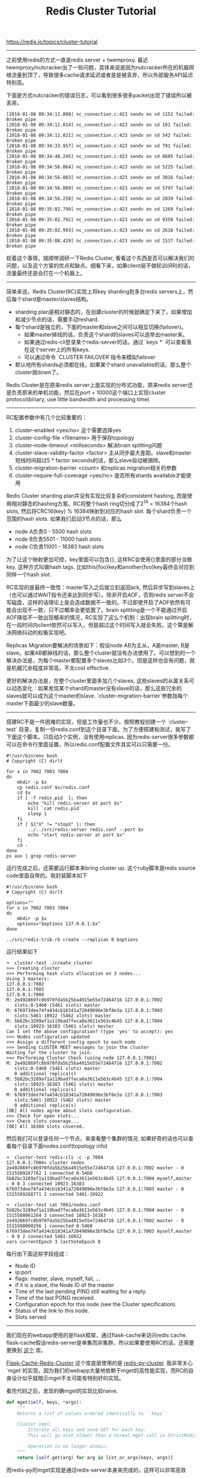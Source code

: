#+title: Redis Cluster Tutorial

https://redis.io/topics/cluster-tutorial

-----
之前使用redis的方式一直是redis server + twemproxy. 最近twemproxy/nutcracker出了一些问题，具体来说是因为nutcracker所在的机器网络流量到顶了，导致很多cache请求延迟或者是是被丢弃，所以外部服务API延迟特别高。

下面是方式nutcracker的错误日志，可以看到很多很多packet出现了错误所以被丢弃。
#+BEGIN_EXAMPLE
[2018-01-08 09:34:11.008] nc_connection.c:423 sendv on sd 1152 failed: Broken pipe
[2018-01-08 09:34:11.014] nc_connection.c:423 sendv on sd 101 failed: Broken pipe
[2018-01-08 09:34:11.021] nc_connection.c:423 sendv on sd 542 failed: Broken pipe
[2018-01-08 09:34:33.957] nc_connection.c:423 sendv on sd 791 failed: Broken pipe
[2018-01-08 09:34:48.245] nc_connection.c:423 sendv on sd 6685 failed: Broken pipe
[2018-01-08 09:34:56.064] nc_connection.c:423 sendv on sd 5225 failed: Broken pipe
[2018-01-08 09:34:56.083] nc_connection.c:423 sendv on sd 3016 failed: Broken pipe
[2018-01-08 09:34:56.089] nc_connection.c:423 sendv on sd 5797 failed: Broken pipe
[2018-01-08 09:34:56.258] nc_connection.c:423 sendv on sd 2039 failed: Broken pipe
[2018-01-08 09:35:02.790] nc_connection.c:423 sendv on sd 1269 failed: Broken pipe
[2018-01-08 09:35:02.792] nc_connection.c:423 sendv on sd 9350 failed: Broken pipe
[2018-01-08 09:35:02.993] nc_connection.c:423 sendv on sd 2616 failed: Broken pipe
[2018-01-08 09:35:08.429] nc_connection.c:423 sendv on sd 1537 failed: Broken pipe
#+END_EXAMPLE

趁着这个事情，就顺带调研一下Redis Cluster, 看看这个东西是否可以解决我们的问题，以及这个方案的优点和缺点。细看下来，如果client层不做轮训(RR)的话，流量最终还是会打在一个机器上。

-----

简单来说，Redis Cluster(RC)实现上将key sharding到多台redis servers上，然后每个shard是master/slaves结构。
- sharding plan是相对静态的，在创建cluster的时候就确定下来了。如果增加和减少节点的话，需要手动reshard.
- 每个shard是独立的，下面的master和slave之间可以相互切换(failover)。
 - 如果master掉线的话，负责这个shard的slaves可以选举出master来。
 - 如果通过redis-cli登录某个redis-server的话，通过 `keys *` 可以查看落在这个server上的所有keys.
 - 可以通过命令 `CLUSTER FAILOVER`指令来模拟failover
- 默认地所有shards必须都在线，如果某个shard unavailable的话，那么整个cluster就down了。

Redis Cluster是在原来redis server上面实现的分布式功能，原来redis server还是负责原来的单机功能，然后在port + 10000这个端口上实现cluster protocol(binary, use little bandwidth and processing time)

-----
RC配置参数中有几个比较重要的：
1. cluster-enabled <yes/no> 这个需要选择yes
2. cluster-config-file <filename> 用于保存topology
3. cluster-node-timeout <millseconds> 解决brain splitting问题
4. cluster-slave-validity-factor <factor> 主从同步最大差距。slave和master短线时间超过5 * factor seconds的话，那么slave自动被摘除。
5. cluster-migration-barrier <count>  和replicas migration相关的参数
6. cluster-require-full-coverage <yes/no> 是否所有shards available才能使用

Redis Cluster sharding plan并没有实现比较复杂的consistent hashing, 而是使用相对静态的hashing方案。RC将整个hash ring切分成了2^14 = 16384个hash slots, 然后将CRC16(key) % 16384映射到对应的hash slot. 每个shard负责一个范围的hash slots. 如果我们启动3节点的话，那么
- node A负责0 - 5500 hash slots
- node B负责5501 - 11000 hash slots
- node C负责11001 - 16383 hash slots

为了让这个映射更加可控，key里面可以包含{}, 这样RC会使用{}里面的部分当做key. 这种方式叫做hash tags. 比如this{foo}key和another{foo}key最终会对应到同样一个hash slot.

RC实现的是最终一致性：master写入之后就立刻返回ack, 然后异步写到slaves上（也可以通过WAIT指令还来达到同步写）。除非开启AOF，否则redis server不会写磁盘，这样的话理论上是会造成数据不一致的。不过即使开启了AOF依然有可能会出现不一致，只不过概率会更低罢了。brain splitting是一个不能通过开启AOF降低不一致出现概率的情况，RC实现了这么个机制：出现brain splitting时，在一段时间内client依然可以写入，但是超过这个时间写入就会失败。这个算是解决网络抖动的权衡实现吧。

Replicas Migration要解决的场景如下：假设node AB为主从，A是master, B是slave。如果AB都掉线的话，那么整个cluster就没有办法使用了。可以想到的一个解决办法是，为每个master都配置多个slaves比如3个。但是这样也会有问题，就是机器冗余程度非常高，不太cost effective.

更好的解决办法是，在整个cluster里面多加几个slaves, 这些slaves的从属关系可以动态变化：如果发现某个shard的master没有slave的话，那么这些冗余的slaves就可以成为这个master的slave. `cluster-migration-barrier`参数指每个master下面最少的slave数量。

-----
搭建RC不是一件困难的实现，但是工作量也不少。按照教程创建一个 `cluster-test` 目录，复制一份redis.conf到这个目录下面。为了方便搭建和测试，我写了下面这个脚本。只启动3个实例，没有使用replicas. 因为redis-server很多参数都可以在命令行里面设置，所以redis.conf配置文件其实可以只需要一份。
#+BEGIN_SRC Shell
#!/usr/bin/env bash
# Copyright (C) dirlt

for x in 7002 7003 7004
do
    mkdir -p $x
    cp redis.conf $x/redis.conf
    cd $x
    if [ -f redis.pid  ]; then
        echo "kill redis-server at port $x"
        kill `cat redis.pid`
        sleep 1
    fi
    if [ $1"X" != "stopX" ]; then
        ../../src/redis-server redis.conf --port $x
        echo "start redis-server at port $x"
    fi
    cd -
done
ps aux | grep redis-server
#+END_SRC

运行完成之后，还需要运行脚本来bring cluster up. 这个ruby脚本是redis source code里面自带的。我封装脚本如下
#+BEGIN_SRC Shell
#!/usr/bin/env bash
# Copyright (C) dirlt

options=""
for x in 7002 7003 7004
do
    mkdir -p $x
    options="$options 127.0.0.1:$x"
done

../src/redis-trib.rb create --replicas 0 $options
#+END_SRC

运行结果如下
#+BEGIN_EXAMPLE
➜  cluster-test ./create_cluster
>>> Creating cluster
>>> Performing hash slots allocation on 3 nodes...
Using 3 masters:
127.0.0.1:7002
127.0.0.1:7003
127.0.0.1:7004
M: 2e492869fc8b970fda5b25ba4915e55e72464716 127.0.0.1:7002
   slots:0-5460 (5461 slots) master
M: 676973dee74fa434cb18341a72049896e3bf8e3a 127.0.0.1:7003
   slots:5461-10922 (5462 slots) master
M: 5b82bc3289af1a119bad7feca0a3611e563c4b45 127.0.0.1:7004
   slots:10923-16383 (5461 slots) master
Can I set the above configuration? (type 'yes' to accept): yes
>>> Nodes configuration updated
>>> Assign a different config epoch to each node
>>> Sending CLUSTER MEET messages to join the cluster
Waiting for the cluster to join.
>>> Performing Cluster Check (using node 127.0.0.1:7002)
M: 2e492869fc8b970fda5b25ba4915e55e72464716 127.0.0.1:7002
   slots:0-5460 (5461 slots) master
   0 additional replica(s)
M: 5b82bc3289af1a119bad7feca0a3611e563c4b45 127.0.0.1:7004
   slots:10923-16383 (5461 slots) master
   0 additional replica(s)
M: 676973dee74fa434cb18341a72049896e3bf8e3a 127.0.0.1:7003
   slots:5461-10922 (5462 slots) master
   0 additional replica(s)
[OK] All nodes agree about slots configuration.
>>> Check for open slots...
>>> Check slots coverage...
[OK] All 16384 slots covered.
#+END_EXAMPLE

然后我们可以登录任何一个节点，来查看整个集群的情况. 如果好奇的话也可以查看每个目录下面nodes.conf(topology info)
#+BEGIN_EXAMPLE
➜  cluster-test redis-cli -c -p 7004
127.0.0.1:7004> cluster nodes
2e492869fc8b970fda5b25ba4915e55e72464716 127.0.0.1:7002 master - 0 1515589267762 1 connected 0-5460
5b82bc3289af1a119bad7feca0a3611e563c4b45 127.0.0.1:7004 myself,master - 0 0 3 connected 10923-16383
676973dee74fa434cb18341a72049896e3bf8e3a 127.0.0.1:7003 master - 0 1515589268771 2 connected 5461-10922

➜  cluster-test cat 7003/nodes.conf
5b82bc3289af1a119bad7feca0a3611e563c4b45 127.0.0.1:7004 master - 0 1515588061264 3 connected 10923-16383
2e492869fc8b970fda5b25ba4915e55e72464716 127.0.0.1:7002 master - 0 1515588060256 1 connected 0-5460
676973dee74fa434cb18341a72049896e3bf8e3a 127.0.0.1:7003 myself,master - 0 0 2 connected 5461-10922
vars currentEpoch 3 lastVoteEpoch 0
#+END_EXAMPLE
每行由下面这些字段组成：
- Node ID
- ip:port
- flags: master, slave, myself, fail, ...
- if it is a slave, the Node ID of the master
- Time of the last pending PING still waiting for a reply.
- Time of the last PONG received.
- Configuration epoch for this node (see the Cluster specification).
- Status of the link to this node.
- Slots served

-----
我们现在的webapp使用的是flask框架，通过flask-cache来访问redis cache. flask-cache假设redis-server是单集而非集群，所以如果要使用RC的话，还需要更换到 [[https://github.com/Richard-Mathie/Flask-Cache-Redis-Cluster][这个]] 库。

[[https://github.com/Richard-Mathie/Flask-Cache-Redis-Cluster][Flask-Cache-Redis-Cluster]] 这个库底层使用的是 [[https://github.com/Grokzen/redis-py-cluster][redis-py-cluster]]. 我非常关心 `mget`的实现，因为我们的webapp大量地依赖于mget的高性能实现，而RC的自身设计似乎就暗示mget不太可能有特别好的实现。

看完代码之后，发现的确mget的实现比较naive.
#+BEGIN_SRC Python
    def mget(self, keys, *args):
        """
        Returns a list of values ordered identically to ``keys``

        Cluster impl:
            Itterate all keys and send GET for each key.
            This will go alot slower than a normal mget call in StrictRedis.

            Operation is no longer atomic.
        """
        return [self.get(arg) for arg in list_or_args(keys, args)]
#+END_SRC

而redis-py的mget实现是通过redis-server本身来完成的，这样可以非常高效
#+BEGIN_SRC Python
    def mget(self, keys, *args):
        """
        Returns a list of values ordered identically to ``keys``
        """
        args = list_or_args(keys, args)
        return self.execute_command('MGET', *args)
#+END_SRC